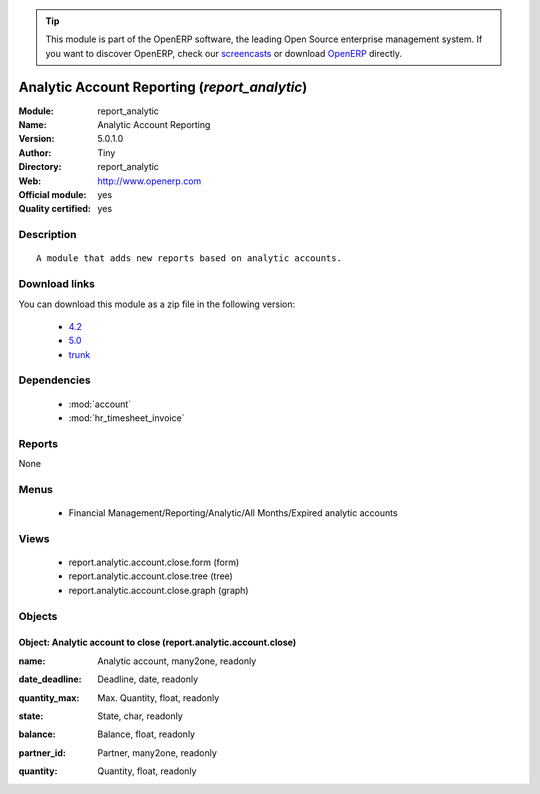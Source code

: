 
.. i18n: .. module:: report_analytic
.. i18n:     :synopsis: Analytic Account Reporting (Official, Quality Certified)
.. i18n:     :noindex:
.. i18n: .. 
..

.. module:: report_analytic
    :synopsis: Analytic Account Reporting (Official, Quality Certified)
    :noindex:
.. 

.. i18n: .. raw:: html
.. i18n: 
.. i18n:       <br />
.. i18n:     <link rel="stylesheet" href="../_static/hide_objects_in_sidebar.css" type="text/css" />
..

.. raw:: html

      <br />
    <link rel="stylesheet" href="../_static/hide_objects_in_sidebar.css" type="text/css" />

.. i18n: .. tip:: This module is part of the OpenERP software, the leading Open Source 
.. i18n:   enterprise management system. If you want to discover OpenERP, check our 
.. i18n:   `screencasts <http://openerp.tv>`_ or download 
.. i18n:   `OpenERP <http://openerp.com>`_ directly.
..

.. tip:: This module is part of the OpenERP software, the leading Open Source 
  enterprise management system. If you want to discover OpenERP, check our 
  `screencasts <http://openerp.tv>`_ or download 
  `OpenERP <http://openerp.com>`_ directly.

.. i18n: .. raw:: html
.. i18n: 
.. i18n:     <div class="js-kit-rating" title="" permalink="" standalone="yes" path="/report_analytic"></div>
.. i18n:     <script src="http://js-kit.com/ratings.js"></script>
..

.. raw:: html

    <div class="js-kit-rating" title="" permalink="" standalone="yes" path="/report_analytic"></div>
    <script src="http://js-kit.com/ratings.js"></script>

.. i18n: Analytic Account Reporting (*report_analytic*)
.. i18n: ==============================================
.. i18n: :Module: report_analytic
.. i18n: :Name: Analytic Account Reporting
.. i18n: :Version: 5.0.1.0
.. i18n: :Author: Tiny
.. i18n: :Directory: report_analytic
.. i18n: :Web: http://www.openerp.com
.. i18n: :Official module: yes
.. i18n: :Quality certified: yes
..

Analytic Account Reporting (*report_analytic*)
==============================================
:Module: report_analytic
:Name: Analytic Account Reporting
:Version: 5.0.1.0
:Author: Tiny
:Directory: report_analytic
:Web: http://www.openerp.com
:Official module: yes
:Quality certified: yes

.. i18n: Description
.. i18n: -----------
..

Description
-----------

.. i18n: ::
.. i18n: 
.. i18n:   A module that adds new reports based on analytic accounts.
..

::

  A module that adds new reports based on analytic accounts.

.. i18n: Download links
.. i18n: --------------
..

Download links
--------------

.. i18n: You can download this module as a zip file in the following version:
..

You can download this module as a zip file in the following version:

.. i18n:   * `4.2 <http://www.openerp.com/download/modules/4.2/report_analytic.zip>`_
.. i18n:   * `5.0 <http://www.openerp.com/download/modules/5.0/report_analytic.zip>`_
.. i18n:   * `trunk <http://www.openerp.com/download/modules/trunk/report_analytic.zip>`_
..

  * `4.2 <http://www.openerp.com/download/modules/4.2/report_analytic.zip>`_
  * `5.0 <http://www.openerp.com/download/modules/5.0/report_analytic.zip>`_
  * `trunk <http://www.openerp.com/download/modules/trunk/report_analytic.zip>`_

.. i18n: Dependencies
.. i18n: ------------
..

Dependencies
------------

.. i18n:  * :mod:`account`
.. i18n:  * :mod:`hr_timesheet_invoice`
..

 * :mod:`account`
 * :mod:`hr_timesheet_invoice`

.. i18n: Reports
.. i18n: -------
..

Reports
-------

.. i18n: None
..

None

.. i18n: Menus
.. i18n: -------
..

Menus
-------

.. i18n:  * Financial Management/Reporting/Analytic/All Months/Expired analytic accounts
..

 * Financial Management/Reporting/Analytic/All Months/Expired analytic accounts

.. i18n: Views
.. i18n: -----
..

Views
-----

.. i18n:  * report.analytic.account.close.form (form)
.. i18n:  * report.analytic.account.close.tree (tree)
.. i18n:  * report.analytic.account.close.graph (graph)
..

 * report.analytic.account.close.form (form)
 * report.analytic.account.close.tree (tree)
 * report.analytic.account.close.graph (graph)

.. i18n: Objects
.. i18n: -------
..

Objects
-------

.. i18n: Object: Analytic account to close (report.analytic.account.close)
.. i18n: #################################################################
..

Object: Analytic account to close (report.analytic.account.close)
#################################################################

.. i18n: :name: Analytic account, many2one, readonly
..

:name: Analytic account, many2one, readonly

.. i18n: :date_deadline: Deadline, date, readonly
..

:date_deadline: Deadline, date, readonly

.. i18n: :quantity_max: Max. Quantity, float, readonly
..

:quantity_max: Max. Quantity, float, readonly

.. i18n: :state: State, char, readonly
..

:state: State, char, readonly

.. i18n: :balance: Balance, float, readonly
..

:balance: Balance, float, readonly

.. i18n: :partner_id: Partner, many2one, readonly
..

:partner_id: Partner, many2one, readonly

.. i18n: :quantity: Quantity, float, readonly
..

:quantity: Quantity, float, readonly
